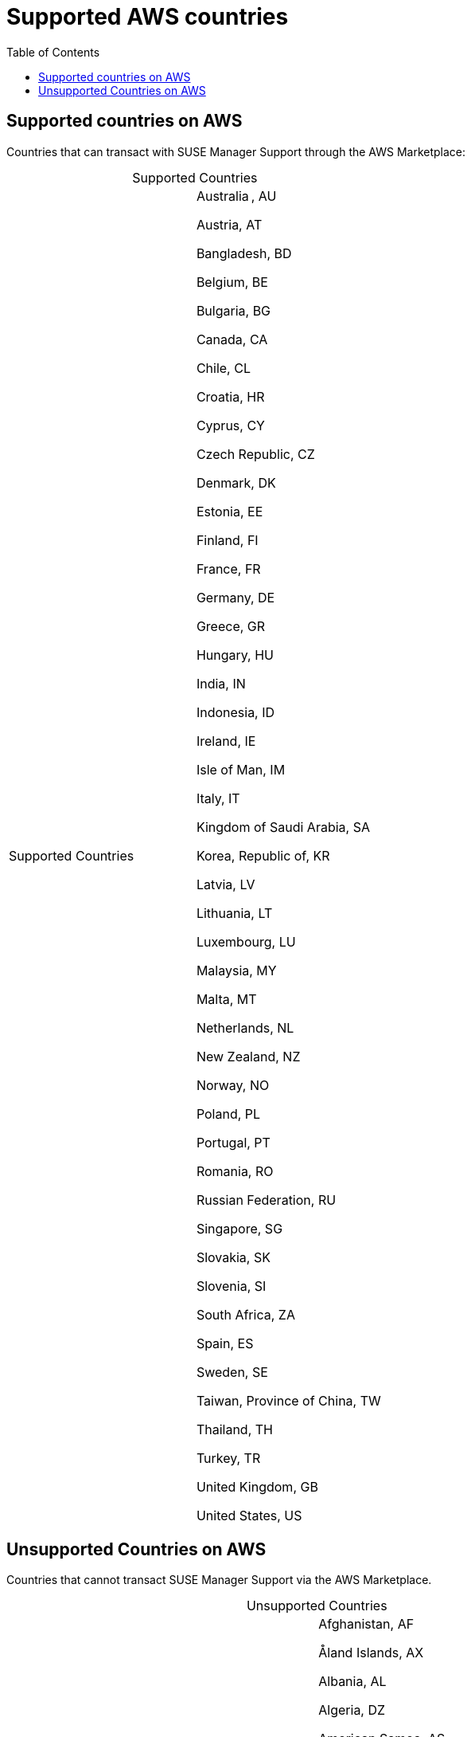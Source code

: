 = Supported AWS countries 
:toc:

== Supported countries on AWS
Countries that can transact with SUSE Manager Support through the AWS Marketplace:

[caption=]
.Supported Countries
[cols 2,2,2]
|===
|Supported Countries |

Australia , AU 

Austria, AT 

Bangladesh, BD 

Belgium, BE 

Bulgaria, BG 

Canada, CA 

Chile, CL 

Croatia, HR 

Cyprus, CY 

Czech Republic, CZ 

Denmark, DK 

Estonia, EE 

Finland, FI 

France, FR 

Germany, DE

Greece, GR

Hungary, HU

India, IN 

Indonesia, ID

Ireland, IE 

Isle of Man, IM 

Italy, IT

Kingdom of Saudi Arabia, SA

Korea, Republic of, KR 

Latvia, LV 

Lithuania, LT 

Luxembourg, LU 

Malaysia, MY 

Malta, MT 

Netherlands, NL 

New Zealand, NZ 

Norway, NO 

Poland, PL 

Portugal, PT 

Romania, RO 

Russian Federation, RU 

Singapore, SG 

Slovakia, SK 

Slovenia, SI 

South Africa, ZA 

Spain, ES 

Sweden, SE 

Taiwan, Province of China, TW 

Thailand, TH 

Turkey, TR 

United Kingdom, GB 

United States, US 
|===
 


== Unsupported Countries on AWS

Countries that cannot transact SUSE Manager Support via the AWS Marketplace.   

[caption=]
.Unsupported Countries
[cols 2,2,2]
|===
|Unsupported Countries |
Afghanistan, AF 

Åland Islands, AX 

Albania, AL 

Algeria, DZ 

American Samoa, AS 

Andorra, AD 

Angola, AO 

Anguilla, AI 

Antarctica, AQ 

Antigua and Barbuda, AG 

Argentina, AR 

Armenia, AM 

Aruba, AW 

Azerbaijan, AZ 

Bahamas, BS 

Bahrain, BH 

Barbados, BB 

Belarus, BY 

Belize, BZ 

Benin, BJ 

Bermuda, BM 

Bhutan, BT 

Bolivia, Plurinational State of, BO 

Bonaire, BQ 

Bosnia and Herzegovina, BA 

Botswana, BW 

Bouvet Island, BV 

Brazil, BR

British Indian Ocean Territory, IO

Brunei Darussalam, BN 

Burkina Faso, BF

Burundi, BI

Cambodia, KH 

Cameroon, CM 

Cape Verde, CV 

Cayman Islands, KY 

Central African Republic, CF

Chad, TD

China, CN 

Christmas Island, CX 

Cocos (Keeling) Islands, CC 

Colombia, CO 

Comoros, KM 

Congo, CG 

Congo, the Democratic Republic of the, CD 

Cook Islands, CK 

Costa Rica, CR 

Côte d'Ivoire, CI

Curaçao, CW

Djibouti, DJ 

Dominica, DM 

Dominican Republic, DO 

Ecuador, EC 

Egypt, EG 

El Salvador, SV 

Equatorial Guinea, GQ 

Eritrea, ER 

Ethiopia, ET 

Falkland Islands (Malvinas), FK 

Faroe Islands, FO 

Fiji, FJ 

French Guiana, GF 

French Polynesia, PF 

French Southern Territories, TF 

Gabon, GA 

Gambia, GM 

Georgia, GE 

Ghana, GH

Gibraltar, GI

Greenland, GL 

Grenada, GD

Guadeloupe, GP

Guam, GU

Guatemala, GT 

Guernsey, GG

Guinea, GN

Guinea-Bissau, GW 

Guyana, GY

Haiti, HT

Heard Island and McDonald Islands, HM 

Holy See (Vatican City State), VA 

Honduras, HN

Hong Kong, HK

Iceland, IS

Iraq, IQ

Israel, IL

Jamaica, JM

Japan, JP

Jersey, JE

Jordan, JO

Kazakhstan, KZ

Kenya, KE

Kiribati, KI

Kuwait, KW

Kyrgyzstan, KG

Lao People's Democratic Republic, LA

Lebanon, LB

Lesotho, LS

Liberia, LR

Libyan Arab Jamahiriya, LY

Liechtenstein, LI

Macao, MO

Macedonia, the former Yugoslav Republic of, MK

Madagascar, MG

Malawi, MW

Maldives, MV

Mali, ML

Marshall Islands, MH

Martinique, MQ

Mauritania, MR

Mauritius, MU

Mayotte, YT

Mexico, MX

Micronesia, Federated States of, FM

Moldova, Republic of, MD

Monaco, MC

Mongolia, MN

Montenegro, ME

Montserrat, MS

Morocco, MA

Mozambique, MZ

Myanmar, MM

Namibia, NA

Nauru, NR

Nepal, NP

New Caledonia, NC

Nicaragua, NI

Niger, NE

Nigeria, NG

Niue, NU

Norfolk Island, NF

Northern Mariana Islands, MP

Oman, OM

Pakistan, PK

Palau, PW

Palestinian Territory, Occupied, PS

Panama, PA

Papua New Guinea, PG

Paraguay, PY

Peru, PE

Philippines, PH

Pitcairn, PN

Puerto Rico, PR

Qatar, QA

Réunion, RE

Rwanda, RW

Saint Barthélemy, BL

Saint Helena, Ascension and Tristan da Cunha, SH

Saint Kitts and Nevis, KN

Saint Lucia, LC

Saint Martin, MF

Saint Pierre and Miquelon, PM

Saint Vincent and the Grenadines, VC 

Samoa, WS

San Marino, SM 

Sao Tome and Principe, ST

Senegal, SN

Serbia, RS

Seychelles, SC

Sierra Leone, SL

Sint Maarten, SX

Solomon Islands, SB

Somalia, SO

South Georgia and the South Sandwich Islands, GS

South Sudan, SS

Sri Lanka, LK

Suriname, SR

Svalbard and Jan Mayen, SJ

Swaziland, SZ

Tajikistan, TJ

Tanzania, United Republic of, TZ

Timor-Leste, TL

Togo, TG

Tokelau, TK

Tonga, TO

Trinidad and Tobago, TT

Tunisia, TN

Turkmenistan, TM

Turks and Caicos Islands, TC

Tuvalu, TV

Uganda, UG

Ukraine, UA

United Arab Emirates, AE

United States Minor Outlying Islands, UM

Uruguay, UY

Uzbekistan, UZ

Vanuatu, VU

Venezuela, Bolivarian Republic of, VE

Viet Nam, VN

Virgin Islands, British, VG

Virgin Islands, U.S., VI

Wallis and Futuna, WF

Western Sahara, EH

Yemen, YE

Zambia, ZM

Zimbabwe, ZW
 
|===
 